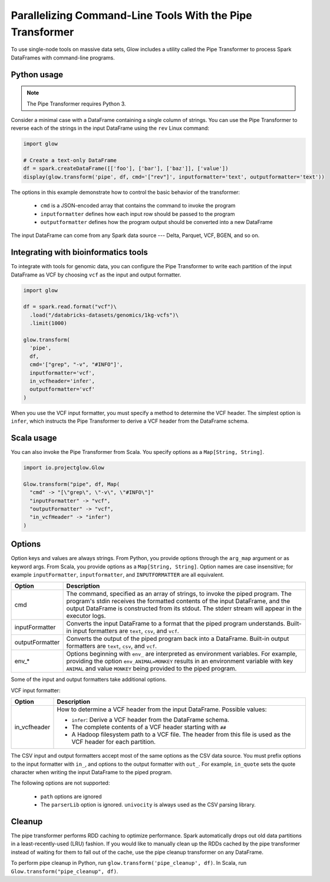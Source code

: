 ==========================================================
Parallelizing Command-Line Tools With the Pipe Transformer
==========================================================

To use single-node tools on massive data sets, Glow includes a
utility called the Pipe Transformer to process Spark DataFrames with command-line programs.

Python usage
============

.. note::

  The Pipe Transformer requires Python 3.

Consider a minimal case with a DataFrame containing a single column of strings. You can use the Pipe
Transformer to reverse each of the strings in the input DataFrame using the ``rev`` Linux command:

.. code-block:: py

  import glow

  # Create a text-only DataFrame
  df = spark.createDataFrame([['foo'], ['bar'], ['baz']], ['value'])
  display(glow.transform('pipe', df, cmd='["rev"]', inputformatter='text', outputformatter='text'))

The options in this example demonstrate how to control the basic behavior of the transformer:

  - ``cmd`` is a JSON-encoded array that contains the command to invoke the program
  - ``inputformatter`` defines how each input row should be passed to the program
  - ``outputformatter`` defines how the program output should be converted into a new DataFrame

The input DataFrame can come from any Spark data source --- Delta, Parquet, VCF, BGEN, and so on.

Integrating with bioinformatics tools
=====================================

To integrate with tools for genomic data, you can configure the Pipe Transformer to write each
partition of the input DataFrame as VCF by choosing ``vcf`` as the input and output formatter.

.. code-block:: py

  import glow

  df = spark.read.format("vcf")\
    .load("/databricks-datasets/genomics/1kg-vcfs")\
    .limit(1000)

  glow.transform(
    'pipe',
    df,
    cmd='["grep", "-v", "#INFO"]',
    inputformatter='vcf',
    in_vcfheader='infer',
    outputformatter='vcf'
  )

When you use the VCF input formatter, you must specify a method to determine the VCF header. The
simplest option is ``infer``, which instructs the Pipe Transformer to derive a VCF header from the
DataFrame schema.

Scala usage
===========

You can also invoke the Pipe Transformer from Scala. You specify options as a ``Map[String,
String]``.

.. code-block:: scala

  import io.projectglow.Glow

  Glow.transform("pipe", df, Map(
    "cmd" -> "[\"grep\", \"-v\", \"#INFO\"]"
    "inputFormatter" -> "vcf",
    "outputFormatter" -> "vcf",
    "in_vcfHeader" -> "infer")
  )

.. _transformer-options:

Options
=======

Option keys and values are always strings. From Python, you provide options through the ``arg_map``
argument or as keyword args. From Scala, you provide options as a ``Map[String, String]``.
Option names are case insensitive; for example ``inputFormatter``, ``inputformatter``, and ``INPUTFORMATTER`` are all equivalent.

.. list-table::
  :header-rows: 1

  * - Option
    - Description
  * - cmd
    - The command, specified as an array of strings, to invoke the piped program. The program's stdin
      receives the formatted contents of the input DataFrame, and the output DataFrame is
      constructed from its stdout. The stderr stream will appear in the executor logs.
  * - inputFormatter
    - Converts the input DataFrame to a format that the piped program understands. Built-in
      input formatters are ``text``, ``csv``, and ``vcf``.
  * - outputFormatter
    - Converts the output of the piped program back into a DataFrame. Built-in output
      formatters are ``text``, ``csv``, and ``vcf``.
  * - env_*
    - Options beginning with ``env_`` are interpreted as environment variables. For example,
      providing the option ``env_ANIMAL=MONKEY`` results in an environment variable with key
      ``ANIMAL`` and value ``MONKEY`` being provided to the piped program.

Some of the input and output formatters take additional options.

VCF input formatter:

.. list-table::
  :header-rows: 1

  * - Option
    - Description
  * - in_vcfheader
    - How to determine a VCF header from the input DataFrame. Possible values:

      * ``infer``: Derive a VCF header from the DataFrame schema.
      * The complete contents of a VCF header starting with ``##``
      * A Hadoop filesystem path to a VCF file. The header from this file is used as the VCF header for each partition.

The CSV input and output formatters accept most of the same options as the CSV data source.
You must prefix options to the input formatter with ``in_``, and options to the output formatter with ``out_``. For example, ``in_quote`` sets the quote character when writing the input DataFrame to the piped program.

The following options are not supported:

 - ``path`` options are ignored
 - The ``parserLib`` option is ignored. ``univocity`` is always used as the CSV parsing library.

Cleanup
=======

The pipe transformer performs RDD caching to optimize performance. Spark automatically drops out old data partitions in
a least-recently-used (LRU) fashion. If you would like to manually clean up the RDDs cached by the pipe transformer
instead of waiting for them to fall out of the cache, use the pipe cleanup transformer on any DataFrame.

To perform pipe cleanup in Python, run ``glow.transform('pipe_cleanup', df)``.
In Scala, run ``Glow.transform("pipe_cleanup", df)``.

.. notebook:: .. tertiary/pipe-transformer.html
